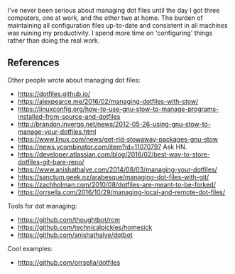 

I've never been serious about managing dot files until the day I got three
computers, one at work, and the other two at home. The burden of maintaining all
configuration files up-to-date and consistent in all machines was ruining my
productivity. I spend more time on 'configuring' things rather than doing the
real work.

** References


Other people wrote about managing dot files:
- https://dotfiles.github.io/
- https://alexpearce.me/2016/02/managing-dotfiles-with-stow/
- https://linuxconfig.org/how-to-use-gnu-stow-to-manage-programs-installed-from-source-and-dotfiles
- http://brandon.invergo.net/news/2012-05-26-using-gnu-stow-to-manage-your-dotfiles.html
- https://www.linux.com/news/get-rid-stowaway-packages-gnu-stow
- https://news.ycombinator.com/item?id=11070797 Ask HN.
- https://developer.atlassian.com/blog/2016/02/best-way-to-store-dotfiles-git-bare-repo/
- https://www.anishathalye.com/2014/08/03/managing-your-dotfiles/
- https://sanctum.geek.nz/arabesque/managing-dot-files-with-git/
- https://zachholman.com/2010/08/dotfiles-are-meant-to-be-forked/
- https://orrsella.com/2016/10/29/managing-local-and-remote-dot-files/

Tools for dot managing:
- https://github.com/thoughtbot/rcm
- https://github.com/technicalpickles/homesick
- https://github.com/anishathalye/dotbot

Cool examples:
- https://github.com/orrsella/dotfiles
